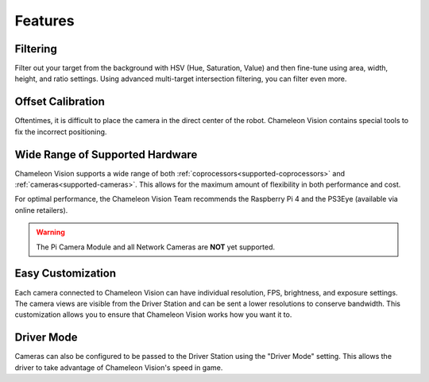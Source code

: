 Features
========

Filtering
^^^^^^^^^^^
Filter out your target from the background with HSV (Hue, Saturation, Value) and then fine-tune using area, width, height, and ratio settings. Using advanced multi-target intersection filtering, you can filter even more.


Offset Calibration
^^^^^^^^^^^^^^^^^^^^

Oftentimes, it is difficult to place the camera in the direct center of the robot.
Chameleon Vision contains special tools to fix the incorrect positioning.


Wide Range of Supported Hardware
^^^^^^^^^^^^^^^^^^^^^^^^^^^^^^^^^^

Chameleon Vision supports a wide range of both :ref:`coprocessors<supported-coprocessors>` and :ref:`cameras<supported-cameras>`.
This allows for the maximum amount of flexibility in both performance and cost.

For optimal performance, the Chameleon Vision Team recommends the Raspberry Pi 4 and the PS3Eye (available via online retailers).

.. warning::
    The Pi Camera Module and all Network Cameras are **NOT** yet supported.


Easy Customization
^^^^^^^^^^^^^^^^^^^^

Each camera connected to Chameleon Vision can have individual resolution, FPS, brightness, and exposure settings.
The camera views are visible from the Driver Station and can be sent a lower resolutions to conserve bandwidth.
This customization allows you to ensure that Chameleon Vision works how you want it to.

Driver Mode
^^^^^^^^^^^^^

Cameras can also be configured to be passed to the Driver Station using the "Driver Mode" setting.
This allows the driver to take advantage of Chameleon Vision's speed in game.

